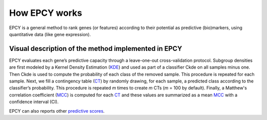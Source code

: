 How EPCY works
==============

EPCY is a general method to rank genes (or features) according to their
potential as predictive (bio)markers, using quantitative data (like
gene expression).

Visual description of the method implemented in EPCY
----------------------------------------------------

.. image:: images/method.png
   :width: 600px
   :alt: Overview of EPCY
   :align: center

EPCY evaluates each gene’s predictive capacity through a leave-one-out
cross-validation protocol. Subgroup densities are first modeled by a Kernel
Density Estimation (`KDE`_) and used as part of a classifier Ckde on all
samples minus one. Then Ckde is used to compute the probability of each class
of the removed sample. This procedure is repeated for each sample.
Next, we fill a contingency table (`CT`_) by randomly drawing,
for each sample, a predicted class according to the classifier’s probability.
This procedure is repeated *m* times to create *m* CTs (*m* = 100 by default).
Finally, a Matthew's correlation coefficient (`MCC`_) is computed for
each `CT`_ and these values are summarized as a mean `MCC`_ with a confidence
interval (CI).

EPCY can also reports other `predictive scores <https://epcy.readthedocs.io/en/latest/predictive_capability_columns.html#predictive-scores>`_.



.. _KDE: https://en.wikipedia.org/wiki/Kernel_density_estimation
.. _MCC: https://en.wikipedia.org/wiki/Matthews_correlation_coefficient
.. _CT: https://en.wikipedia.org/wiki/Contingency_table
